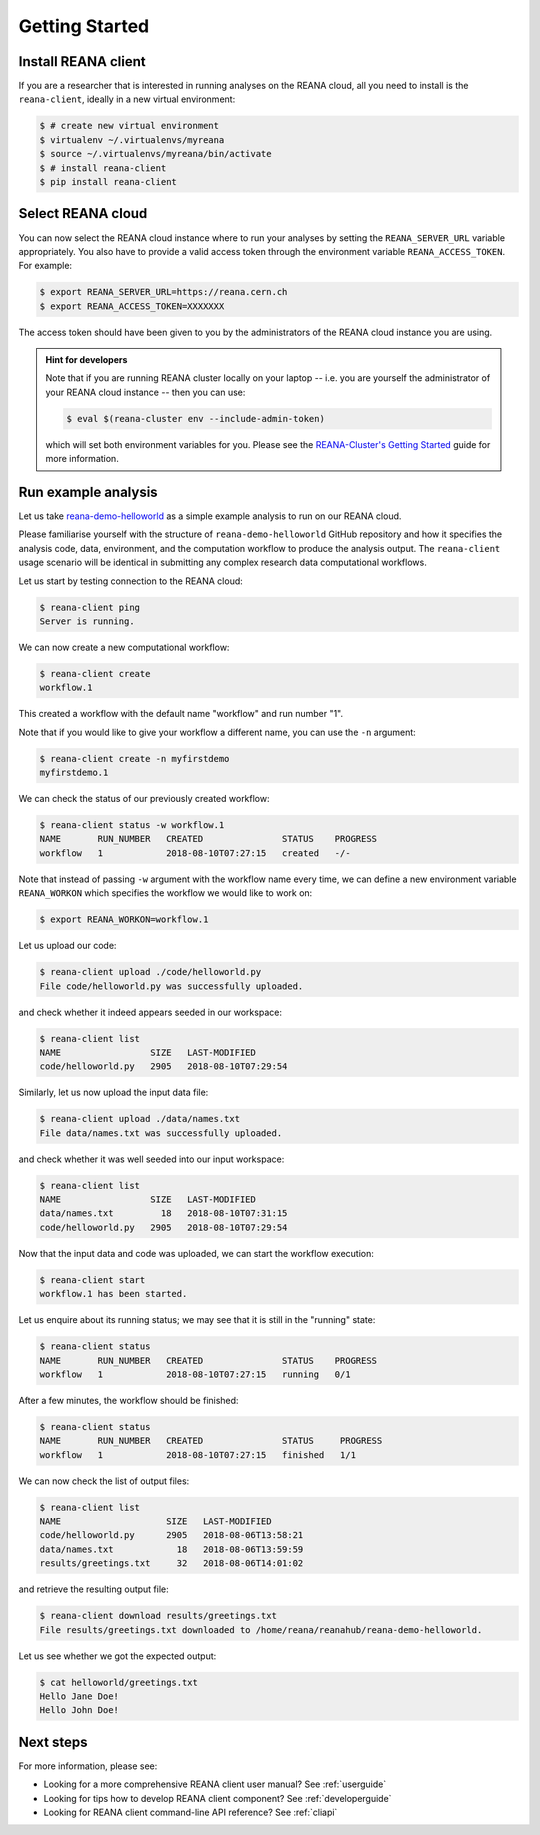 .. _gettingstarted:

Getting Started
===============

Install REANA client
--------------------

If you are a researcher that is interested in running analyses on the REANA
cloud, all you need to install is the ``reana-client``, ideally in a new virtual
environment:

.. code-block:: console

   $ # create new virtual environment
   $ virtualenv ~/.virtualenvs/myreana
   $ source ~/.virtualenvs/myreana/bin/activate
   $ # install reana-client
   $ pip install reana-client

Select REANA cloud
------------------

You can now select the REANA cloud instance where to run your analyses by
setting the ``REANA_SERVER_URL`` variable appropriately. You also have to
provide a valid access token through the environment variable
``REANA_ACCESS_TOKEN``. For example:

.. code-block:: console

   $ export REANA_SERVER_URL=https://reana.cern.ch
   $ export REANA_ACCESS_TOKEN=XXXXXXX

The access token should have been given to you by the administrators of the
REANA cloud instance you are using.

.. admonition:: Hint for developers

    Note that if you are running REANA cluster locally on your laptop -- i.e.
    you are yourself the administrator of your REANA cloud instance -- then you
    can use:

    .. code-block:: console

       $ eval $(reana-cluster env --include-admin-token)

    which will set both environment variables for you. Please see the
    `REANA-Cluster's Getting Started
    <http://reana-cluster.readthedocs.io/en/latest/gettingstarted.html>`_ guide
    for more information.

Run example analysis
--------------------

Let us take `reana-demo-helloworld
<https://github.com/reanahub/reana-demo-helloworld/>`_ as a simple example
analysis to run on our REANA cloud.

Please familiarise yourself with the structure of ``reana-demo-helloworld``
GitHub repository and how it specifies the analysis code, data, environment, and
the computation workflow to produce the analysis output. The ``reana-client``
usage scenario will be identical in submitting any complex research data
computational workflows.

Let us start by testing connection to the REANA cloud:

.. code-block:: console

   $ reana-client ping
   Server is running.

We can now create a new computational workflow:

.. code-block:: console

   $ reana-client create
   workflow.1

This created a workflow with the default name "workflow" and run number "1".

Note that if you would like to give your workflow a different name, you can use
the ``-n`` argument:

.. code-block:: console

   $ reana-client create -n myfirstdemo
   myfirstdemo.1

We can check the status of our previously created workflow:

.. code-block:: console

   $ reana-client status -w workflow.1
   NAME       RUN_NUMBER   CREATED               STATUS    PROGRESS
   workflow   1            2018-08-10T07:27:15   created   -/-

Note that instead of passing ``-w`` argument with the workflow name every time,
we can define a new environment variable ``REANA_WORKON`` which specifies the
workflow we would like to work on:

.. code-block:: console

   $ export REANA_WORKON=workflow.1

Let us upload our code:

.. code-block:: console

   $ reana-client upload ./code/helloworld.py
   File code/helloworld.py was successfully uploaded.

and check whether it indeed appears seeded in our workspace:

.. code-block:: console

   $ reana-client list
   NAME                 SIZE   LAST-MODIFIED
   code/helloworld.py   2905   2018-08-10T07:29:54

Similarly, let us now upload the input data file:

.. code-block:: console

   $ reana-client upload ./data/names.txt
   File data/names.txt was successfully uploaded.

and check whether it was well seeded into our input workspace:

.. code-block:: console

   $ reana-client list
   NAME                 SIZE   LAST-MODIFIED
   data/names.txt         18   2018-08-10T07:31:15
   code/helloworld.py   2905   2018-08-10T07:29:54

Now that the input data and code was uploaded, we can start the workflow execution:

.. code-block:: console

   $ reana-client start
   workflow.1 has been started.

Let us enquire about its running status; we may see that it is still in the
"running" state:

.. code-block:: console

   $ reana-client status
   NAME       RUN_NUMBER   CREATED               STATUS    PROGRESS
   workflow   1            2018-08-10T07:27:15   running   0/1

After a few minutes, the workflow should be finished:

.. code-block:: console

   $ reana-client status
   NAME       RUN_NUMBER   CREATED               STATUS     PROGRESS
   workflow   1            2018-08-10T07:27:15   finished   1/1

We can now check the list of output files:

.. code-block:: console

   $ reana-client list
   NAME                    SIZE   LAST-MODIFIED
   code/helloworld.py      2905   2018-08-06T13:58:21
   data/names.txt            18   2018-08-06T13:59:59
   results/greetings.txt     32   2018-08-06T14:01:02

and retrieve the resulting output file:

.. code-block:: console

   $ reana-client download results/greetings.txt
   File results/greetings.txt downloaded to /home/reana/reanahub/reana-demo-helloworld.

Let us see whether we got the expected output:

.. code-block:: console

   $ cat helloworld/greetings.txt
   Hello Jane Doe!
   Hello John Doe!

Next steps
----------

For more information, please see:

- Looking for a more comprehensive REANA client user manual? See :ref:`userguide`
- Looking for tips how to develop REANA client component? See :ref:`developerguide`
- Looking for REANA client command-line API reference? See :ref:`cliapi`

